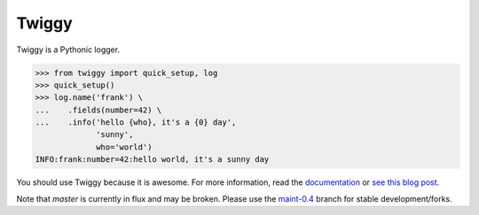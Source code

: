 Twiggy
=================================
Twiggy is a Pythonic logger.

.. image:: https://img.shields.io/pypi/v/twiggy.svg
    :target: https://pypi.python.org/pypi/twiggy/
    :alt: Latest Version
    
.. image:: https://img.shields.io/travis/wearpants/twiggy.svg
    :target: https://travis-ci.org/wearpants/twiggy

.. image:: 	https://img.shields.io/readthedocs/twiggy/stable.svg
    :target: http://twiggy.readthedocs.io/en/stable/
    :alt: Documentation
    
 


.. code-block:: pycon

    >>> from twiggy import quick_setup, log
    >>> quick_setup()
    >>> log.name('frank') \
    ...    .fields(number=42) \
    ...    .info('hello {who}, it's a {0} day',
                 'sunny',
                 who='world')
    INFO:frank:number=42:hello world, it's a sunny day

You should use Twiggy because it is awesome. For more information, read the
`documentation <https://twiggy.readthedocs.io/en/latest/>`_ or `see this blog post
<https://wearpants.org/petecode/meet-twiggy/>`_.

Note that `master` is currently in flux and may be broken. Please use the
maint-0.4_ branch for stable development/forks.

.. _maint-0.4: https://github.com/wearpants/twiggy/tree/maint-0.4
